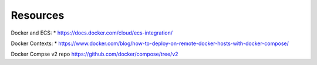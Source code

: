 ===========
 Resources
===========

Docker and ECS:
* https://docs.docker.com/cloud/ecs-integration/

Docker Contexts:
* https://www.docker.com/blog/how-to-deploy-on-remote-docker-hosts-with-docker-compose/


Docker Compse v2 repo
https://github.com/docker/compose/tree/v2
